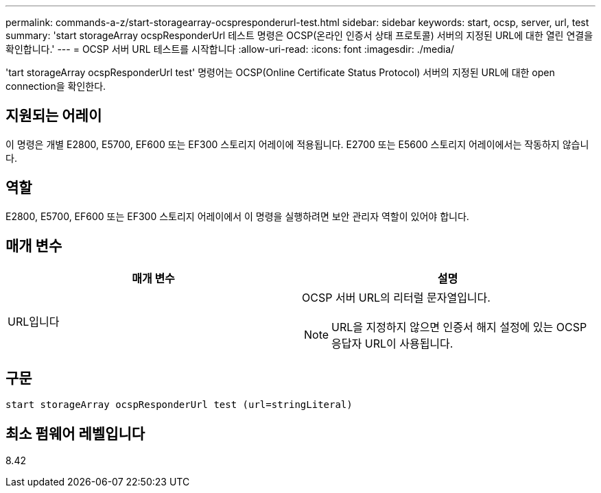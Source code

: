 ---
permalink: commands-a-z/start-storagearray-ocspresponderurl-test.html 
sidebar: sidebar 
keywords: start, ocsp, server, url, test 
summary: 'start storageArray ocspResponderUrl 테스트 명령은 OCSP(온라인 인증서 상태 프로토콜) 서버의 지정된 URL에 대한 열린 연결을 확인합니다.' 
---
= OCSP 서버 URL 테스트를 시작합니다
:allow-uri-read: 
:icons: font
:imagesdir: ./media/


[role="lead"]
'tart storageArray ocspResponderUrl test' 명령어는 OCSP(Online Certificate Status Protocol) 서버의 지정된 URL에 대한 open connection을 확인한다.



== 지원되는 어레이

이 명령은 개별 E2800, E5700, EF600 또는 EF300 스토리지 어레이에 적용됩니다. E2700 또는 E5600 스토리지 어레이에서는 작동하지 않습니다.



== 역할

E2800, E5700, EF600 또는 EF300 스토리지 어레이에서 이 명령을 실행하려면 보안 관리자 역할이 있어야 합니다.



== 매개 변수

[cols="2*"]
|===
| 매개 변수 | 설명 


 a| 
URL입니다
 a| 
OCSP 서버 URL의 리터럴 문자열입니다.

[NOTE]
====
URL을 지정하지 않으면 인증서 해지 설정에 있는 OCSP 응답자 URL이 사용됩니다.

====
|===


== 구문

[listing]
----
start storageArray ocspResponderUrl test (url=stringLiteral)
----


== 최소 펌웨어 레벨입니다

8.42
